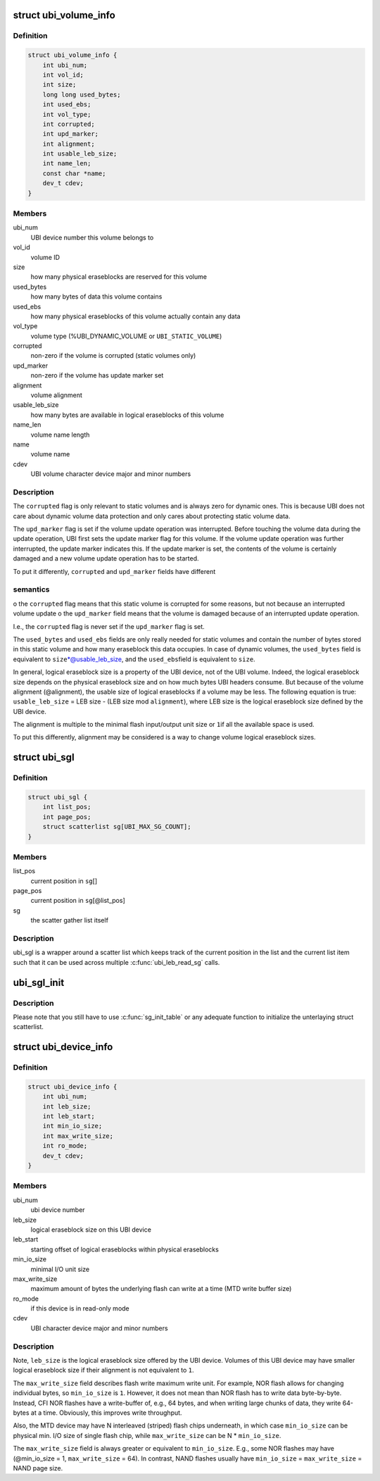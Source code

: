 .. -*- coding: utf-8; mode: rst -*-
.. src-file: include/linux/mtd/ubi.h

.. _`ubi_volume_info`:

struct ubi_volume_info
======================

.. c:type:: struct ubi_volume_info

    UBI volume description data structure.

.. _`ubi_volume_info.definition`:

Definition
----------

.. code-block:: c

    struct ubi_volume_info {
        int ubi_num;
        int vol_id;
        int size;
        long long used_bytes;
        int used_ebs;
        int vol_type;
        int corrupted;
        int upd_marker;
        int alignment;
        int usable_leb_size;
        int name_len;
        const char *name;
        dev_t cdev;
    }

.. _`ubi_volume_info.members`:

Members
-------

ubi_num
    UBI device number this volume belongs to

vol_id
    volume ID

size
    how many physical eraseblocks are reserved for this volume

used_bytes
    how many bytes of data this volume contains

used_ebs
    how many physical eraseblocks of this volume actually contain any
    data

vol_type
    volume type (%UBI_DYNAMIC_VOLUME or \ ``UBI_STATIC_VOLUME``\ )

corrupted
    non-zero if the volume is corrupted (static volumes only)

upd_marker
    non-zero if the volume has update marker set

alignment
    volume alignment

usable_leb_size
    how many bytes are available in logical eraseblocks of
    this volume

name_len
    volume name length

name
    volume name

cdev
    UBI volume character device major and minor numbers

.. _`ubi_volume_info.description`:

Description
-----------

The \ ``corrupted``\  flag is only relevant to static volumes and is always zero
for dynamic ones. This is because UBI does not care about dynamic volume
data protection and only cares about protecting static volume data.

The \ ``upd_marker``\  flag is set if the volume update operation was interrupted.
Before touching the volume data during the update operation, UBI first sets
the update marker flag for this volume. If the volume update operation was
further interrupted, the update marker indicates this. If the update marker
is set, the contents of the volume is certainly damaged and a new volume
update operation has to be started.

To put it differently, \ ``corrupted``\  and \ ``upd_marker``\  fields have different

.. _`ubi_volume_info.semantics`:

semantics
---------

o the \ ``corrupted``\  flag means that this static volume is corrupted for some
reasons, but not because an interrupted volume update
o the \ ``upd_marker``\  field means that the volume is damaged because of an
interrupted update operation.

I.e., the \ ``corrupted``\  flag is never set if the \ ``upd_marker``\  flag is set.

The \ ``used_bytes``\  and \ ``used_ebs``\  fields are only really needed for static
volumes and contain the number of bytes stored in this static volume and how
many eraseblock this data occupies. In case of dynamic volumes, the
\ ``used_bytes``\  field is equivalent to \ ``size``\ \*@usable_leb_size, and the \ ``used_ebs``\ 
field is equivalent to \ ``size``\ .

In general, logical eraseblock size is a property of the UBI device, not
of the UBI volume. Indeed, the logical eraseblock size depends on the
physical eraseblock size and on how much bytes UBI headers consume. But
because of the volume alignment (@alignment), the usable size of logical
eraseblocks if a volume may be less. The following equation is true:
\ ``usable_leb_size``\  = LEB size - (LEB size mod \ ``alignment``\ ),
where LEB size is the logical eraseblock size defined by the UBI device.

The alignment is multiple to the minimal flash input/output unit size or \ ``1``\ 
if all the available space is used.

To put this differently, alignment may be considered is a way to change
volume logical eraseblock sizes.

.. _`ubi_sgl`:

struct ubi_sgl
==============

.. c:type:: struct ubi_sgl

    UBI scatter gather list data structure.

.. _`ubi_sgl.definition`:

Definition
----------

.. code-block:: c

    struct ubi_sgl {
        int list_pos;
        int page_pos;
        struct scatterlist sg[UBI_MAX_SG_COUNT];
    }

.. _`ubi_sgl.members`:

Members
-------

list_pos
    current position in \ ``sg``\ []

page_pos
    current position in \ ``sg``\ [@list_pos]

sg
    the scatter gather list itself

.. _`ubi_sgl.description`:

Description
-----------

ubi_sgl is a wrapper around a scatter list which keeps track of the
current position in the list and the current list item such that
it can be used across multiple \ :c:func:`ubi_leb_read_sg`\  calls.

.. _`ubi_sgl_init`:

ubi_sgl_init
============

.. c:function:: void ubi_sgl_init(struct ubi_sgl *usgl)

    initialize an UBI scatter gather list data structure.

    :param usgl:
        the UBI scatter gather struct itself
    :type usgl: struct ubi_sgl \*

.. _`ubi_sgl_init.description`:

Description
-----------

Please note that you still have to use \ :c:func:`sg_init_table`\  or any adequate
function to initialize the unterlaying struct scatterlist.

.. _`ubi_device_info`:

struct ubi_device_info
======================

.. c:type:: struct ubi_device_info

    UBI device description data structure.

.. _`ubi_device_info.definition`:

Definition
----------

.. code-block:: c

    struct ubi_device_info {
        int ubi_num;
        int leb_size;
        int leb_start;
        int min_io_size;
        int max_write_size;
        int ro_mode;
        dev_t cdev;
    }

.. _`ubi_device_info.members`:

Members
-------

ubi_num
    ubi device number

leb_size
    logical eraseblock size on this UBI device

leb_start
    starting offset of logical eraseblocks within physical
    eraseblocks

min_io_size
    minimal I/O unit size

max_write_size
    maximum amount of bytes the underlying flash can write at a
    time (MTD write buffer size)

ro_mode
    if this device is in read-only mode

cdev
    UBI character device major and minor numbers

.. _`ubi_device_info.description`:

Description
-----------

Note, \ ``leb_size``\  is the logical eraseblock size offered by the UBI device.
Volumes of this UBI device may have smaller logical eraseblock size if their
alignment is not equivalent to \ ``1``\ .

The \ ``max_write_size``\  field describes flash write maximum write unit. For
example, NOR flash allows for changing individual bytes, so \ ``min_io_size``\  is
\ ``1``\ . However, it does not mean than NOR flash has to write data byte-by-byte.
Instead, CFI NOR flashes have a write-buffer of, e.g., 64 bytes, and when
writing large chunks of data, they write 64-bytes at a time. Obviously, this
improves write throughput.

Also, the MTD device may have N interleaved (striped) flash chips
underneath, in which case \ ``min_io_size``\  can be physical min. I/O size of
single flash chip, while \ ``max_write_size``\  can be N \* \ ``min_io_size``\ .

The \ ``max_write_size``\  field is always greater or equivalent to \ ``min_io_size``\ .
E.g., some NOR flashes may have (@min_io_size = 1, \ ``max_write_size``\  = 64). In
contrast, NAND flashes usually have \ ``min_io_size``\  = \ ``max_write_size``\  = NAND
page size.

.. This file was automatic generated / don't edit.

